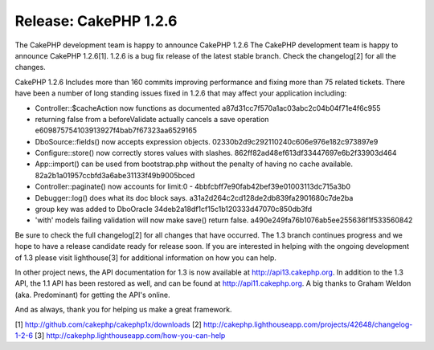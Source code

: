 Release: CakePHP 1.2.6
======================

The CakePHP development team is happy to announce CakePHP 1.2.6
The CakePHP development team is happy to announce CakePHP 1.2.6[1].
1.2.6 is a bug fix release of the latest stable branch. Check the
changelog[2] for all the changes.

CakePHP 1.2.6 Includes more than 160 commits improving performance and
fixing more than 75 related tickets. There have been a number of long
standing issues fixed in 1.2.6 that may affect your application
including:

- Controller::$cacheAction now functions as documented
  a87d31cc7f570a1ac03abc2c04b04f71e4f6c955

- returning false from a beforeValidate actually cancels a save
  operation
  e609875754103913927f4bab7f67323aa6529165

- DboSource::fields() now accepts expression objects.
  02330b2d9c292110240c606e976e182c973897e9

- Configure::store() now correctly stores values with slashes.
  862ff82ad48ef613df33447697e6b2f33903d464

- App::import() can be used from bootstrap.php without the penalty of
  having no cache available.
  82a2b1a01957ccbfd3a6abe31133f49b9005bced

- Controller::paginate() now accounts for limit:0 -
  4bbfcbff7e90fab42bef39e01003113dc715a3b0

- Debugger::log() does what its doc block says.
  a31a2d264c2cd128de2db839fa2901680c7de2ba

- group key was added to DboOracle
  34deb2a18df1cf15c1b120333d47070c850db3fd

- 'with' models failing validation will now make save() return false.
  a490e249fa76b1076ab5ee255636f1f533560842

Be sure to check the full changelog[2] for all changes that have
occurred. The 1.3 branch continues progress and we hope to have a
release candidate ready for release soon. If you are interested in
helping with the ongoing development of 1.3 please visit lighthouse[3]
for additional information on how you can help.

In other project news, the API documentation for 1.3 is now available
at `http://api13.cakephp.org`_. In addition to the 1.3 API, the 1.1
API has been restored as well, and can be found at
`http://api11.cakephp.org`_. A big thanks to Graham Weldon (aka.
Predominant) for getting the API's online.

And as always, thank you for helping us make a great framework.

[1] `http://github.com/cakephp/cakephp1x/downloads`_
[2] `http://cakephp.lighthouseapp.com/projects/42648/changelog-1-2-6`_
[3] `http://cakephp.lighthouseapp.com/how-you-can-help`_

.. _http://github.com/cakephp/cakephp1x/downloads: http://github.com/cakephp/cakephp1x/downloads
.. _http://api13.cakephp.org: http://api13.cakephp.org/
.. _http://api11.cakephp.org: http://api11.cakephp.org
.. _http://cakephp.lighthouseapp.com/projects/42648/changelog-1-2-6: http://cakephp.lighthouseapp.com/projects/42648/changelog-1-2-6
.. _http://cakephp.lighthouseapp.com/how-you-can-help: http://cakephp.lighthouseapp.com/how-you-can-help

.. author:: markstory
.. categories:: news
.. tags:: release,CakePHP,news,News


